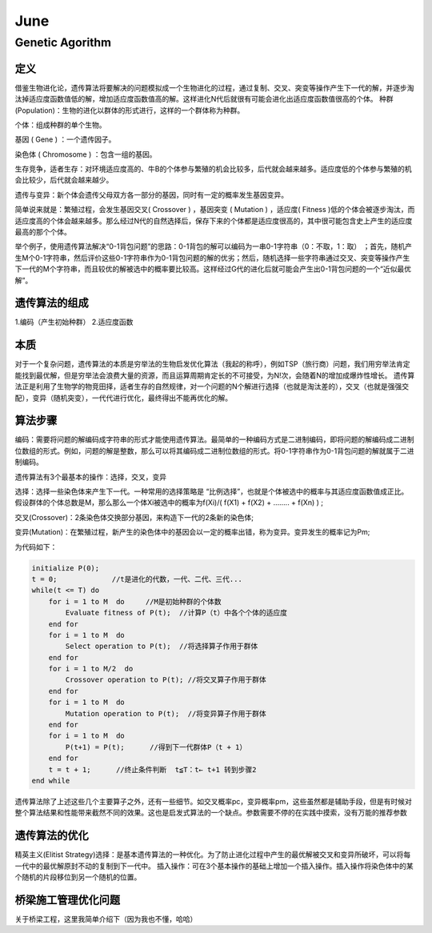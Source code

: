 

=====================================
June
=====================================


Genetic Agorithm
=====================================

定义
-------------------------------------
借鉴生物进化论，遗传算法将要解决的问题模拟成一个生物进化的过程，通过复制、交叉、突变等操作产生下一代的解，并逐步淘汰掉适应度函数值低的解，增加适应度函数值高的解。这样进化N代后就很有可能会进化出适应度函数值很高的个体。
种群(Population)：生物的进化以群体的形式进行，这样的一个群体称为种群。

个体：组成种群的单个生物。

基因 ( Gene ) ：一个遗传因子。 

染色体 ( Chromosome ) ：包含一组的基因。

生存竞争，适者生存：对环境适应度高的、牛B的个体参与繁殖的机会比较多，后代就会越来越多。适应度低的个体参与繁殖的机会比较少，后代就会越来越少。

遗传与变异：新个体会遗传父母双方各一部分的基因，同时有一定的概率发生基因变异。

简单说来就是：繁殖过程，会发生基因交叉( Crossover ) ，基因突变 ( Mutation ) ，适应度( Fitness )低的个体会被逐步淘汰，而适应度高的个体会越来越多。那么经过N代的自然选择后，保存下来的个体都是适应度很高的，其中很可能包含史上产生的适应度最高的那个个体。

举个例子，使用遗传算法解决“0-1背包问题”的思路：0-1背包的解可以编码为一串0-1字符串（0：不取，1：取） ；首先，随机产生M个0-1字符串，然后评价这些0-1字符串作为0-1背包问题的解的优劣；然后，随机选择一些字符串通过交叉、突变等操作产生下一代的M个字符串，而且较优的解被选中的概率要比较高。这样经过G代的进化后就可能会产生出0-1背包问题的一个“近似最优解”。

遗传算法的组成
-------------------------------------
1.编码（产生初始种群）
2.适应度函数


本质
-------------------------------------
对于一个复杂问题，遗传算法的本质是穷举法的生物启发优化算法（我起的称呼），例如TSP（旅行商）问题，我们用穷举法肯定能找到最优解，但是穷举法会浪费大量的资源，而且运算周期肯定长的不可接受，为N!次，会随着N的增加成爆炸性增长。
遗传算法正是利用了生物学的物竞田择，适者生存的自然规律，对一个问题的N个解进行选择（也就是淘汰差的），交叉（也就是强强交配），变异（随机突变），一代代进行优化，最终得出不能再优化的解。

算法步骤
-------------------------------------
编码：需要将问题的解编码成字符串的形式才能使用遗传算法。最简单的一种编码方式是二进制编码，即将问题的解编码成二进制位数组的形式。例如，问题的解是整数，那么可以将其编码成二进制位数组的形式。将0-1字符串作为0-1背包问题的解就属于二进制编码。

遗传算法有3个最基本的操作：选择，交叉，变异

选择：选择一些染色体来产生下一代。一种常用的选择策略是 “比例选择”，也就是个体被选中的概率与其适应度函数值成正比。假设群体的个体总数是M，那么那么一个体Xi被选中的概率为f(Xi)/( f(X1) + f(X2) + …….. + f(Xn) ) ;

交叉(Crossover)：2条染色体交换部分基因，来构造下一代的2条新的染色体;

变异(Mutation)：在繁殖过程，新产生的染色体中的基因会以一定的概率出错，称为变异。变异发生的概率记为Pm;

为代码如下：

.. code::

    initialize P(0);
    t = 0;             //t是进化的代数，一代、二代、三代...
    while(t <= T) do
        for i = 1 to M  do     //M是初始种群的个体数
            Evaluate fitness of P(t);  //计算P（t）中各个个体的适应度
        end for
        for i = 1 to M  do
            Select operation to P(t);  //将选择算子作用于群体
        end for
        for i = 1 to M/2  do
            Crossover operation to P(t); //将交叉算子作用于群体
        end for
        for i = 1 to M  do
            Mutation operation to P(t);  //将变异算子作用于群体
        end for
        for i = 1 to M  do
            P(t+1) = P(t);      //得到下一代群体P（t + 1）
        end for
        t = t + 1;      //终止条件判断  t≦T：t← t+1 转到步骤2
    end while

遗传算法除了上述这些几个主要算子之外，还有一些细节。如交叉概率pc，变异概率pm，这些虽然都是辅助手段，但是有时候对整个算法结果和性能带来截然不同的效果。这也是启发式算法的一个缺点。参数需要不停的在实践中摸索，没有万能的推荐参数

遗传算法的优化
-------------------------------------
精英主义(Elitist Strategy)选择：是基本遗传算法的一种优化。为了防止进化过程中产生的最优解被交叉和变异所破坏，可以将每一代中的最优解原封不动的复制到下一代中。
插入操作：可在3个基本操作的基础上增加一个插入操作。插入操作将染色体中的某个随机的片段移位到另一个随机的位置。

桥梁施工管理优化问题
-------------------------------------
关于桥梁工程，这里我简单介绍下（因为我也不懂，哈哈）
